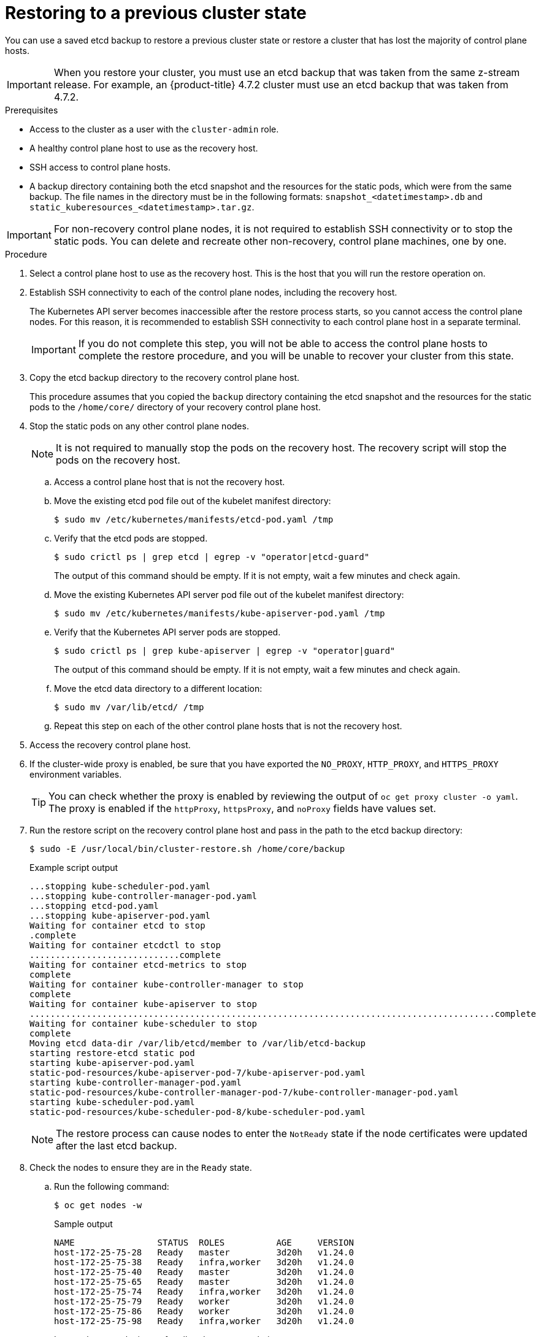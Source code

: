 // Module included in the following assemblies:
//
// * disaster_recovery/scenario-2-restoring-cluster-state.adoc
// * post_installation_configuration/cluster-tasks.adoc


:_content-type: PROCEDURE
[id="dr-scenario-2-restoring-cluster-state_{context}"]
= Restoring to a previous cluster state

You can use a saved etcd backup to restore a previous cluster state or restore a cluster that has lost the majority of control plane hosts.

[IMPORTANT]
====
When you restore your cluster, you must use an etcd backup that was taken from the same z-stream release. For example, an {product-title} 4.7.2 cluster must use an etcd backup that was taken from 4.7.2.
====

.Prerequisites

* Access to the cluster as a user with the `cluster-admin` role.
* A healthy control plane host to use as the recovery host.
* SSH access to control plane hosts.
* A backup directory containing both the etcd snapshot and the resources for the static pods, which were from the same backup. The file names in the directory must be in the following formats: `snapshot_<datetimestamp>.db` and `static_kuberesources_<datetimestamp>.tar.gz`.

[IMPORTANT]
====
For non-recovery control plane nodes, it is not required to establish SSH connectivity or to stop the static pods. You can delete and recreate other non-recovery, control plane machines, one by one.
====

.Procedure

. Select a control plane host to use as the recovery host. This is the host that you will run the restore operation on.

. Establish SSH connectivity to each of the control plane nodes, including the recovery host.
+
The Kubernetes API server becomes inaccessible after the restore process starts, so you cannot access the control plane nodes. For this reason, it is recommended to establish SSH connectivity to each control plane host in a separate terminal.
+
[IMPORTANT]
====
If you do not complete this step, you will not be able to access the control plane hosts to complete the restore procedure, and you will be unable to recover your cluster from this state.
====

. Copy the etcd backup directory to the recovery control plane host.
+
This procedure assumes that you copied the `backup` directory containing the etcd snapshot and the resources for the static pods to the `/home/core/` directory of your recovery control plane host.

. Stop the static pods on any other control plane nodes.
+
[NOTE]
====
It is not required to manually stop the pods on the recovery host. The recovery script will stop the pods on the recovery host.
====

.. Access a control plane host that is not the recovery host.

.. Move the existing etcd pod file out of the kubelet manifest directory:
+
[source,terminal]
----
$ sudo mv /etc/kubernetes/manifests/etcd-pod.yaml /tmp
----

.. Verify that the etcd pods are stopped.
+
[source,terminal]
----
$ sudo crictl ps | grep etcd | egrep -v "operator|etcd-guard"
----
+
The output of this command should be empty. If it is not empty, wait a few minutes and check again.

.. Move the existing Kubernetes API server pod file out of the kubelet manifest directory:
+
[source,terminal]
----
$ sudo mv /etc/kubernetes/manifests/kube-apiserver-pod.yaml /tmp
----

.. Verify that the Kubernetes API server pods are stopped.
+
[source,terminal]
----
$ sudo crictl ps | grep kube-apiserver | egrep -v "operator|guard"
----
+
The output of this command should be empty. If it is not empty, wait a few minutes and check again.

.. Move the etcd data directory to a different location:
+
[source,terminal]
----
$ sudo mv /var/lib/etcd/ /tmp
----

.. Repeat this step on each of the other control plane hosts that is not the recovery host.

. Access the recovery control plane host.

. If the cluster-wide proxy is enabled, be sure that you have exported the `NO_PROXY`, `HTTP_PROXY`, and `HTTPS_PROXY` environment variables.
+
[TIP]
====
You can check whether the proxy is enabled by reviewing the output of `oc get proxy cluster -o yaml`. The proxy is enabled if the `httpProxy`, `httpsProxy`, and `noProxy` fields have values set.
====

. Run the restore script on the recovery control plane host and pass in the path to the etcd backup directory:
+
[source,terminal]
----
$ sudo -E /usr/local/bin/cluster-restore.sh /home/core/backup
----
+
.Example script output
[source,terminal]
----
...stopping kube-scheduler-pod.yaml
...stopping kube-controller-manager-pod.yaml
...stopping etcd-pod.yaml
...stopping kube-apiserver-pod.yaml
Waiting for container etcd to stop
.complete
Waiting for container etcdctl to stop
.............................complete
Waiting for container etcd-metrics to stop
complete
Waiting for container kube-controller-manager to stop
complete
Waiting for container kube-apiserver to stop
..........................................................................................complete
Waiting for container kube-scheduler to stop
complete
Moving etcd data-dir /var/lib/etcd/member to /var/lib/etcd-backup
starting restore-etcd static pod
starting kube-apiserver-pod.yaml
static-pod-resources/kube-apiserver-pod-7/kube-apiserver-pod.yaml
starting kube-controller-manager-pod.yaml
static-pod-resources/kube-controller-manager-pod-7/kube-controller-manager-pod.yaml
starting kube-scheduler-pod.yaml
static-pod-resources/kube-scheduler-pod-8/kube-scheduler-pod.yaml
----
+
[NOTE]
====
The restore process can cause nodes to enter the `NotReady` state if the node certificates were updated after the last etcd backup.
====

. Check the nodes to ensure they are in the `Ready` state.

.. Run the following command:
+
[source,terminal]
----
$ oc get nodes -w
----
+
.Sample output
[source,terminal]
----
NAME                STATUS  ROLES          AGE     VERSION
host-172-25-75-28   Ready   master         3d20h   v1.24.0
host-172-25-75-38   Ready   infra,worker   3d20h   v1.24.0
host-172-25-75-40   Ready   master         3d20h   v1.24.0
host-172-25-75-65   Ready   master         3d20h   v1.24.0
host-172-25-75-74   Ready   infra,worker   3d20h   v1.24.0
host-172-25-75-79   Ready   worker         3d20h   v1.24.0
host-172-25-75-86   Ready   worker         3d20h   v1.24.0
host-172-25-75-98   Ready   infra,worker   3d20h   v1.24.0
----
+
It can take several minutes for all nodes to report their state.

.. If any nodes are in the `NotReady` state, log in to the nodes and remove all of the PEM files from the `/var/lib/kubelet/pki` directory on each node. You can SSH into the nodes or use the terminal window in the web console.
+
[source,terminal]
----
$  ssh -i <ssh-key-path> core@<master-hostname>
----
+
.Sample `pki` directory
[source,terminal]
----
sh-4.4# pwd
/var/lib/kubelet/pki
sh-4.4# ls
kubelet-client-2022-04-28-11-24-09.pem  kubelet-server-2022-04-28-11-24-15.pem
kubelet-client-current.pem              kubelet-server-current.pem
----

. Restart the kubelet service on all control plane hosts.

.. From the recovery host, run the following command:
+
[source,terminal]
----
$ sudo systemctl restart kubelet.service
----

.. Repeat this step on all other control plane hosts.

. Approve the pending CSRs:

.. Get the list of current CSRs:
+
[source,terminal]
----
$ oc get csr
----
+
.Example output
----
NAME        AGE    SIGNERNAME                                    REQUESTOR                                                                   CONDITION
csr-2s94x   8m3s   kubernetes.io/kubelet-serving                 system:node:<node_name>                                                     Pending <1>
csr-4bd6t   8m3s   kubernetes.io/kubelet-serving                 system:node:<node_name>                                                     Pending <1>
csr-4hl85   13m    kubernetes.io/kube-apiserver-client-kubelet   system:serviceaccount:openshift-machine-config-operator:node-bootstrapper   Pending <2>
csr-zhhhp   3m8s   kubernetes.io/kube-apiserver-client-kubelet   system:serviceaccount:openshift-machine-config-operator:node-bootstrapper   Pending <2>
...
----
<1> A pending kubelet service CSR (for user-provisioned installations).
<2> A pending `node-bootstrapper` CSR.

.. Review the details of a CSR to verify that it is valid:
+
[source,terminal]
----
$ oc describe csr <csr_name> <1>
----
<1> `<csr_name>` is the name of a CSR from the list of current CSRs.

.. Approve each valid `node-bootstrapper` CSR:
+
[source,terminal]
----
$ oc adm certificate approve <csr_name>
----

.. For user-provisioned installations, approve each valid kubelet service CSR:
+
[source,terminal]
----
$ oc adm certificate approve <csr_name>
----

. Verify that the single member control plane has started successfully.

.. From the recovery host, verify that the etcd container is running.
+
[source,terminal]
----
$ sudo crictl ps | grep etcd | egrep -v "operator|etcd-guard"
----
+
.Example output
[source,terminal]
----
3ad41b7908e32       36f86e2eeaaffe662df0d21041eb22b8198e0e58abeeae8c743c3e6e977e8009                                                         About a minute ago   Running             etcd                                          0                   7c05f8af362f0
----

.. From the recovery host, verify that the etcd pod is running.
+
[source,terminal]
----
$ oc -n openshift-etcd get pods -l k8s-app=etcd
----
+
[NOTE]
====
If you attempt to run `oc login` prior to running this command and receive the following error, wait a few moments for the authentication controllers to start and try again.

[source,terminal]
----
Unable to connect to the server: EOF
----
====
+
.Example output
[source,terminal]
----
NAME                                             READY   STATUS      RESTARTS   AGE
etcd-ip-10-0-143-125.ec2.internal                1/1     Running     1          2m47s
----
+
If the status is `Pending`, or the output lists more than one running etcd pod, wait a few minutes and check again.
+
[NOTE]
====
Perform the following step only if you are using `OVNKubernetes` Container Network Interface (CNI) plugin.
====

. Delete the node objects that are associated with control plane hosts that are not the recovery control plane host.
+
[source,terminal]
----
$ oc delete node <non-recovery-controlplane-host-1> <non-recovery-controlplane-host-2>
----

. Verify that the Cluster Network Operator (CNO) redeploys the OVN-Kubernetes control plane and that it no longer references the non-recovery controller IP addresses. To verify this result, regularly check the output of the following command. Wait until it returns an empty result before you proceed with the next step.
+
[source,terminal]
----
$ oc -n openshift-ovn-kubernetes get ds/ovnkube-master -o yaml | grep -E '<non-recovery_controller_ip_1>|<non-recovery_controller_ip_2>'
----
+
[NOTE]
====
It can take at least 5-10 minutes for the OVN-Kubernetes control plane to be redeployed and the previous command to return empty output.
====
. Turn off the quorum guard by entering the following command:
+
[source,terminal]
----
$ oc patch etcd/cluster --type=merge -p '{"spec": {"unsupportedConfigOverrides": {"useUnsupportedUnsafeNonHANonProductionUnstableEtcd": true}}}'
----
+
This command ensures that you can successfully re-create secrets and roll out the static pods.

. Restart the Open Virtual Network (OVN) Kubernetes pods on all the hosts.
+
[NOTE]
====
Validating and mutating admission webhooks can reject pods. If you add any additional webhooks with the `failurePolicy` set to `Fail`, then they can reject pods and the restoration process can fail. You can avoid this by saving and deleting webhooks while restoring the cluster state. After the cluster state is restored successfully, you can enable the webhooks again.

Alternatively, you can temporarily set the `failurePolicy` to `Ignore` while restoring the cluster state. After the cluster state is restored successfully, you can set the `failurePolicy` to `Fail`.
====

.. Remove the northbound database (nbdb) and southbound database (sbdb). Access the recovery host and the remaining control plane nodes by using Secure Shell (SSH) and run the following command:
+
[source,terminal]
----
$ sudo rm -f /var/lib/ovn/etc/*.db
----

.. Delete all OVN-Kubernetes control plane pods by running the following command:
+
[source,terminal]
----
$ oc delete pods -l app=ovnkube-master -n openshift-ovn-kubernetes
----

.. Ensure that any OVN-Kubernetes control plane pods are deployed again and are in a `Running` state by running the following command:
+
[source,terminal]
----
$ oc get pods -l app=ovnkube-master -n openshift-ovn-kubernetes
----
+
.Example output
[source,terminal]
----
NAME                   READY   STATUS    RESTARTS   AGE
ovnkube-master-nb24h   4/4     Running   0          48s
----

.. Delete all `ovnkube-node` pods by running the following command:
+
[source,terminal]
----
$ oc get pods -n openshift-ovn-kubernetes -o name | grep ovnkube-node | while read p ; do oc delete $p -n openshift-ovn-kubernetes ; done
----

.. Ensure that all the `ovnkube-node` pods are deployed again and are in a `Running` state by running the following command:
+
[source,terminal]
----
$ oc get  pods -n openshift-ovn-kubernetes | grep ovnkube-node
----

. Delete and re-create other non-recovery, control plane machines, one by one. After the machines are re-created, a new revision is forced and etcd automatically scales up.
+
** If you use a user-provisioned bare metal installation, you can re-create a control plane machine by using the same method that you used to originally create it. For more information, see "Installing a user-provisioned cluster on bare metal".
+
[WARNING]
====
Do not delete and re-create the machine for the recovery host.
====
+
** If you are running installer-provisioned infrastructure, or you used the Machine API to create your machines, follow these steps:
+
[WARNING]
====
Do not delete and re-create the machine for the recovery host.

For bare metal installations on installer-provisioned infrastructure, control plane machines are not re-created. For more information, see "Replacing a bare-metal control plane node".
====
.. Obtain the machine for one of the lost control plane hosts.
+
In a terminal that has access to the cluster as a cluster-admin user, run the following command:
+
[source,terminal]
----
$ oc get machines -n openshift-machine-api -o wide
----
+
Example output:
+
[source,terminal]
----
NAME                                        PHASE     TYPE        REGION      ZONE         AGE     NODE                           PROVIDERID                              STATE
clustername-8qw5l-master-0                  Running   m4.xlarge   us-east-1   us-east-1a   3h37m   ip-10-0-131-183.ec2.internal   aws:///us-east-1a/i-0ec2782f8287dfb7e   stopped <1>
clustername-8qw5l-master-1                  Running   m4.xlarge   us-east-1   us-east-1b   3h37m   ip-10-0-143-125.ec2.internal   aws:///us-east-1b/i-096c349b700a19631   running
clustername-8qw5l-master-2                  Running   m4.xlarge   us-east-1   us-east-1c   3h37m   ip-10-0-154-194.ec2.internal    aws:///us-east-1c/i-02626f1dba9ed5bba  running
clustername-8qw5l-worker-us-east-1a-wbtgd   Running   m4.large    us-east-1   us-east-1a   3h28m   ip-10-0-129-226.ec2.internal   aws:///us-east-1a/i-010ef6279b4662ced   running
clustername-8qw5l-worker-us-east-1b-lrdxb   Running   m4.large    us-east-1   us-east-1b   3h28m   ip-10-0-144-248.ec2.internal   aws:///us-east-1b/i-0cb45ac45a166173b   running
clustername-8qw5l-worker-us-east-1c-pkg26   Running   m4.large    us-east-1   us-east-1c   3h28m   ip-10-0-170-181.ec2.internal   aws:///us-east-1c/i-06861c00007751b0a   running
----
<1> This is the control plane machine for the lost control plane host, `ip-10-0-131-183.ec2.internal`.

.. Save the machine configuration to a file on your file system:
+
[source,terminal]
----
$ oc get machine clustername-8qw5l-master-0 \ <1>
    -n openshift-machine-api \
    -o yaml \
    > new-master-machine.yaml
----
<1> Specify the name of the control plane machine for the lost control plane host.

.. Edit the `new-master-machine.yaml` file that was created in the previous step to assign a new name and remove unnecessary fields.

... Remove the entire `status` section:
+
[source,terminal]
----
status:
  addresses:
  - address: 10.0.131.183
    type: InternalIP
  - address: ip-10-0-131-183.ec2.internal
    type: InternalDNS
  - address: ip-10-0-131-183.ec2.internal
    type: Hostname
  lastUpdated: "2020-04-20T17:44:29Z"
  nodeRef:
    kind: Node
    name: ip-10-0-131-183.ec2.internal
    uid: acca4411-af0d-4387-b73e-52b2484295ad
  phase: Running
  providerStatus:
    apiVersion: awsproviderconfig.openshift.io/v1beta1
    conditions:
    - lastProbeTime: "2020-04-20T16:53:50Z"
      lastTransitionTime: "2020-04-20T16:53:50Z"
      message: machine successfully created
      reason: MachineCreationSucceeded
      status: "True"
      type: MachineCreation
    instanceId: i-0fdb85790d76d0c3f
    instanceState: stopped
    kind: AWSMachineProviderStatus
----

... Change the `metadata.name` field to a new name.
+
It is recommended to keep the same base name as the old machine and change the ending number to the next available number. In this example, `clustername-8qw5l-master-0` is changed to `clustername-8qw5l-master-3`:
+
[source,terminal]
----
apiVersion: machine.openshift.io/v1beta1
kind: Machine
metadata:
  ...
  name: clustername-8qw5l-master-3
  ...
----

... Remove the `spec.providerID` field:
+
[source,terminal]
----
providerID: aws:///us-east-1a/i-0fdb85790d76d0c3f
----

... Remove the `metadata.annotations` and `metadata.generation` fields:
+
[source,terminal]
----
annotations:
  machine.openshift.io/instance-state: running
...
generation: 2
----

... Remove the `metadata.resourceVersion` and `metadata.uid` fields:
+
[source,terminal]
----
resourceVersion: "13291"
uid: a282eb70-40a2-4e89-8009-d05dd420d31a
----

.. Delete the machine of the lost control plane host:
+
[source,terminal]
----
$ oc delete machine -n openshift-machine-api clustername-8qw5l-master-0 <1>
----
<1> Specify the name of the control plane machine for the lost control plane host.

.. Verify that the machine was deleted:
+
[source,terminal]
----
$ oc get machines -n openshift-machine-api -o wide
----
+
Example output:
+
[source,terminal]
----
NAME                                        PHASE     TYPE        REGION      ZONE         AGE     NODE                           PROVIDERID                              STATE
clustername-8qw5l-master-1                  Running   m4.xlarge   us-east-1   us-east-1b   3h37m   ip-10-0-143-125.ec2.internal   aws:///us-east-1b/i-096c349b700a19631   running
clustername-8qw5l-master-2                  Running   m4.xlarge   us-east-1   us-east-1c   3h37m   ip-10-0-154-194.ec2.internal   aws:///us-east-1c/i-02626f1dba9ed5bba  running
clustername-8qw5l-worker-us-east-1a-wbtgd   Running   m4.large    us-east-1   us-east-1a   3h28m   ip-10-0-129-226.ec2.internal   aws:///us-east-1a/i-010ef6279b4662ced   running
clustername-8qw5l-worker-us-east-1b-lrdxb   Running   m4.large    us-east-1   us-east-1b   3h28m   ip-10-0-144-248.ec2.internal   aws:///us-east-1b/i-0cb45ac45a166173b   running
clustername-8qw5l-worker-us-east-1c-pkg26   Running   m4.large    us-east-1   us-east-1c   3h28m   ip-10-0-170-181.ec2.internal   aws:///us-east-1c/i-06861c00007751b0a   running
----

.. Create a machine by using the `new-master-machine.yaml` file:
+
[source,terminal]
----
$ oc apply -f new-master-machine.yaml
----

.. Verify that the new machine has been created:
+
[source,terminal]
----
$ oc get machines -n openshift-machine-api -o wide
----
+
Example output:
+
[source,terminal]
----
NAME                                        PHASE          TYPE        REGION      ZONE         AGE     NODE                           PROVIDERID                              STATE
clustername-8qw5l-master-1                  Running        m4.xlarge   us-east-1   us-east-1b   3h37m   ip-10-0-143-125.ec2.internal   aws:///us-east-1b/i-096c349b700a19631   running
clustername-8qw5l-master-2                  Running        m4.xlarge   us-east-1   us-east-1c   3h37m   ip-10-0-154-194.ec2.internal    aws:///us-east-1c/i-02626f1dba9ed5bba  running
clustername-8qw5l-master-3                  Provisioning   m4.xlarge   us-east-1   us-east-1a   85s     ip-10-0-173-171.ec2.internal    aws:///us-east-1a/i-015b0888fe17bc2c8  running <1>
clustername-8qw5l-worker-us-east-1a-wbtgd   Running        m4.large    us-east-1   us-east-1a   3h28m   ip-10-0-129-226.ec2.internal   aws:///us-east-1a/i-010ef6279b4662ced   running
clustername-8qw5l-worker-us-east-1b-lrdxb   Running        m4.large    us-east-1   us-east-1b   3h28m   ip-10-0-144-248.ec2.internal   aws:///us-east-1b/i-0cb45ac45a166173b   running
clustername-8qw5l-worker-us-east-1c-pkg26   Running        m4.large    us-east-1   us-east-1c   3h28m   ip-10-0-170-181.ec2.internal   aws:///us-east-1c/i-06861c00007751b0a   running
----
<1> The new machine, `clustername-8qw5l-master-3` is being created and is ready after the phase changes from `Provisioning` to `Running`.
+
It might take a few minutes for the new machine to be created. The etcd cluster Operator will automatically sync when the machine or node returns to a healthy state.

.. Repeat these steps for each lost control plane host that is not the recovery host.

. In a separate terminal window, log in to the cluster as a user with the `cluster-admin` role by entering the following command:
+
[source,terminal]
----
$ oc login -u <cluster_admin> <1>
----
<1> For `<cluster_admin>`, specify a user name with the `cluster-admin` role.

. Force etcd redeployment.
+
In a terminal that has access to the cluster as a `cluster-admin` user, run the following command:
+
[source,terminal]
----
$ oc patch etcd cluster -p='{"spec": {"forceRedeploymentReason": "recovery-'"$( date --rfc-3339=ns )"'"}}' --type=merge <1>
----
<1> The `forceRedeploymentReason` value must be unique, which is why a timestamp is appended.
+
When the etcd cluster Operator performs a redeployment, the existing nodes are started with new pods similar to the initial bootstrap scale up.

. Turn the quorum guard back on by entering the following command:
+
[source,terminal]
----
$ oc patch etcd/cluster --type=merge -p '\{"spec": {"unsupportedConfigOverrides": null}}
----

. You can verify that the `unsupportedConfigOverrides` section is removed from the object by entering this command:
+
[source,terminal]
----
$ oc get etcd/cluster -oyaml
----

. Verify all nodes are updated to the latest revision.
+
In a terminal that has access to the cluster as a `cluster-admin` user, run the following command:
+
[source,terminal]
----
$ oc get etcd -o=jsonpath='{range .items[0].status.conditions[?(@.type=="NodeInstallerProgressing")]}{.reason}{"\n"}{.message}{"\n"}'
----
+
Review the `NodeInstallerProgressing` status condition for etcd to verify that all nodes are at the latest revision. The output shows `AllNodesAtLatestRevision` upon successful update:
+
[source,terminal]
----
AllNodesAtLatestRevision
3 nodes are at revision 7 <1>
----
<1> In this example, the latest revision number is `7`.
+
If the output includes multiple revision numbers, such as `2 nodes are at revision 6; 1 nodes are at revision 7`, this means that the update is still in progress. Wait a few minutes and try again.

. After etcd is redeployed, force new rollouts for the control plane. The Kubernetes API server will reinstall itself on the other nodes because the kubelet is connected to API servers using an internal load balancer.
+
In a terminal that has access to the cluster as a `cluster-admin` user, run the following commands.

.. Force a new rollout for the Kubernetes API server:
+
[source,terminal]
----
$ oc patch kubeapiserver cluster -p='{"spec": {"forceRedeploymentReason": "recovery-'"$( date --rfc-3339=ns )"'"}}' --type=merge
----
+
Verify all nodes are updated to the latest revision.
+
[source,terminal]
----
$ oc get kubeapiserver -o=jsonpath='{range .items[0].status.conditions[?(@.type=="NodeInstallerProgressing")]}{.reason}{"\n"}{.message}{"\n"}'
----
+
Review the `NodeInstallerProgressing` status condition to verify that all nodes are at the latest revision. The output shows `AllNodesAtLatestRevision` upon successful update:
+
[source,terminal]
----
AllNodesAtLatestRevision
3 nodes are at revision 7 <1>
----
<1> In this example, the latest revision number is `7`.
+
If the output includes multiple revision numbers, such as `2 nodes are at revision 6; 1 nodes are at revision 7`, this means that the update is still in progress. Wait a few minutes and try again.

.. Force a new rollout for the Kubernetes controller manager:
+
[source,terminal]
----
$ oc patch kubecontrollermanager cluster -p='{"spec": {"forceRedeploymentReason": "recovery-'"$( date --rfc-3339=ns )"'"}}' --type=merge
----
+
Verify all nodes are updated to the latest revision.
+
[source,terminal]
----
$ oc get kubecontrollermanager -o=jsonpath='{range .items[0].status.conditions[?(@.type=="NodeInstallerProgressing")]}{.reason}{"\n"}{.message}{"\n"}'
----
+
Review the `NodeInstallerProgressing` status condition to verify that all nodes are at the latest revision. The output shows `AllNodesAtLatestRevision` upon successful update:
+
[source,terminal]
----
AllNodesAtLatestRevision
3 nodes are at revision 7 <1>
----
<1> In this example, the latest revision number is `7`.
+
If the output includes multiple revision numbers, such as `2 nodes are at revision 6; 1 nodes are at revision 7`, this means that the update is still in progress. Wait a few minutes and try again.

.. Force a new rollout for the Kubernetes scheduler:
+
[source,terminal]
----
$ oc patch kubescheduler cluster -p='{"spec": {"forceRedeploymentReason": "recovery-'"$( date --rfc-3339=ns )"'"}}' --type=merge
----
+
Verify all nodes are updated to the latest revision.
+
[source,terminal]
----
$ oc get kubescheduler -o=jsonpath='{range .items[0].status.conditions[?(@.type=="NodeInstallerProgressing")]}{.reason}{"\n"}{.message}{"\n"}'
----
+
Review the `NodeInstallerProgressing` status condition to verify that all nodes are at the latest revision. The output shows `AllNodesAtLatestRevision` upon successful update:
+
[source,terminal]
----
AllNodesAtLatestRevision
3 nodes are at revision 7 <1>
----
<1> In this example, the latest revision number is `7`.
+
If the output includes multiple revision numbers, such as `2 nodes are at revision 6; 1 nodes are at revision 7`, this means that the update is still in progress. Wait a few minutes and try again.

. Verify that all control plane hosts have started and joined the cluster.
+
In a terminal that has access to the cluster as a `cluster-admin` user, run the following command:
+
[source,terminal]
----
$ oc -n openshift-etcd get pods -l k8s-app=etcd
----
+
.Example output
[source,terminal]
----
etcd-ip-10-0-143-125.ec2.internal                2/2     Running     0          9h
etcd-ip-10-0-154-194.ec2.internal                2/2     Running     0          9h
etcd-ip-10-0-173-171.ec2.internal                2/2     Running     0          9h
----

To ensure that all workloads return to normal operation following a recovery procedure, restart each pod that stores Kubernetes API information. This includes {product-title} components such as routers, Operators, and third-party components.

[NOTE]
====
On completion of the previous procedural steps, you might need to wait a few minutes for all services to return to their restored state. For example, authentication by using `oc login` might not immediately work until the OAuth server pods are restarted.

Consider using the `system:admin` `kubeconfig` file for immediate authentication. This method basis its authentication on SSL/TLS client certificates as against OAuth tokens. You can authenticate with this file by issuing the following command:

[source,terminal]
----
$ export KUBECONFIG=<installation_directory>/auth/kubeconfig
----

Issue the following command to display your authenticated user name:

[source,terminal]
----
$ oc whoami
----
====

